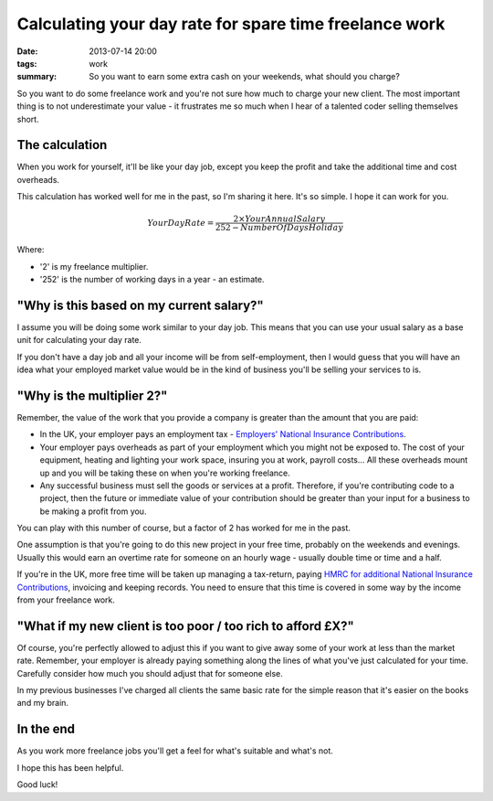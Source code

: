 Calculating your day rate for spare time freelance work
#######################################################

:date: 2013-07-14 20:00
:tags: work
:summary: So you want to earn some extra cash on your weekends, what should you
          charge?


So you want to do some freelance work and you're not sure how much to charge
your new client. The most important thing is to not underestimate your value -
it frustrates me so much when I hear of a talented coder selling themselves
short.

The calculation
---------------

When you work for yourself, it'll be like your day job, except you keep the
profit and take the additional time and cost overheads.

This calculation has worked well for me in the past, so I'm sharing it here.
It's so simple. I hope it can work for you.


.. math::

    Your Day Rate = \frac {2\times Your Annual Salary} {252 - Number Of Days Holiday}


Where:

* '2' is my freelance multiplier.
* '252' is the number of working days in a year - an estimate.


"Why is this based on my current salary?"
-----------------------------------------

I assume you will be doing some work similar to your day job. This means that
you can use your usual salary as a base unit for calculating your day rate.

If you don't have a day job and all your income will be from self-employment,
then I would guess that you will have an idea what your employed market value
would be in the kind of business you'll be selling your services to is.


"Why is the multiplier 2?"
--------------------------

Remember, the value of the work that you provide a company is greater than the
amount that you are paid:

* In the UK, your employer pays an employment tax - `Employers' National
  Insurance Contributions
  <http://www.hmrc.gov.uk/payerti/getting-started/ni-basics.htm#2>`_.

* Your employer pays overheads as part of your employment which you might not
  be exposed to. The cost of your equipment, heating and lighting your work
  space, insuring you at work, payroll costs... All these overheads mount up
  and you will be taking these on when you're working freelance.

* Any successful business must sell the goods or services at a profit.
  Therefore, if you're contributing code to a project, then the future or
  immediate value of your contribution should be greater than your input for a
  business to be making a profit from you.

You can play with this number of course, but a factor of 2 has worked for me in
the past.

One assumption is that you're going to do this new project in your free time,
probably on the weekends and evenings. Usually this would earn an overtime rate
for someone on an hourly wage - usually double time or time and a half.

If you're in the UK, more free time will be taken up managing a tax-return,
paying `HMRC for additional National Insurance Contributions
<http://www.hmrc.gov.uk/working/intro/selfemployed.htm>`_, invoicing and
keeping records. You need to ensure that this time is covered in some way by
the income from your freelance work.


"What if my new client is too poor / too rich to afford £X?"
------------------------------------------------------------

Of course, you're perfectly allowed to adjust this if you want to give away
some of your work at less than the market rate. Remember, your employer is
already paying something along the lines of what you've just calculated for
your time. Carefully consider how much you should adjust that for someone else.

In my previous businesses I've charged all clients the same basic rate for the
simple reason that it's easier on the books and my brain.


In the end
----------

As you work more freelance jobs you'll get a feel for what's suitable and
what's not.

I hope this has been helpful.

Good luck!
